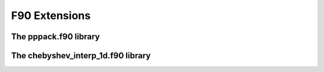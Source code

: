 F90 Extensions
==============


The pppack.f90 library
~~~~~~~~~~~~~~~~~~~~~~

.. f:autosrcfile:: ../lib/pppack/src/f90/pppack.f90
    :objtype: function , subroutine
    

The chebyshev_interp_1d.f90 library
~~~~~~~~~~~~~~~~~~~~~~~~~~~~~~~~~~~

.. f:autosrcfile:: ../lib/chebyshev_interp_1d/src/f90/chebyshev_interp_1d.f90
    :objtype: function , subroutine

